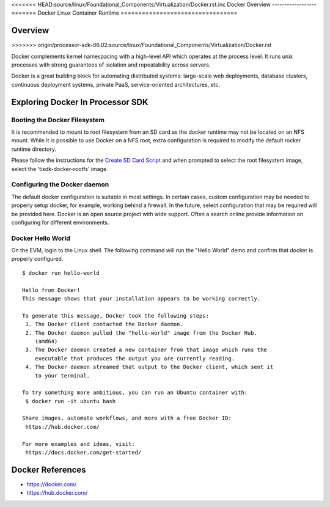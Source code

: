 <<<<<<< HEAD:source/linux/Foundational_Components/Virtualization/Docker.rst.inc
Docker Overview
------------------
=======
Docker Linux Container Runtime
=================================

Overview
-----------
>>>>>>> origin/processor-sdk-06.02:source/linux/Foundational_Components/Virtualization/Docker.rst

Docker complements kernel namespacing with a high-level API which
operates at the process level. It runs unix processes with strong
guarantees of isolation and repeatability across servers.

Docker is a great building block for automating distributed systems:
large-scale web deployments, database clusters, continuous deployment
systems, private PaaS, service-oriented architectures, etc.


Exploring Docker In Processor SDK
------------------------------------

Booting the Docker Filesystem
^^^^^^^^^^^^^^^^^^^^^^^^^^^^^^^^
It is recommended to mount to root filesystem from an SD card as the docker
runtime may not be located on an NFS mount. While it is possible to use Docker
on a NFS root, extra configuration is required to modify the default rocker
runtime directory.

Please follow the instructions for the `Create SD Card Script <Overview_Getting_Started_Guide.html#sd-card-using-default-images>`__
and when prompted to select the root filesystem image, select the 'tisdk-docker-rootfs'
image.


Configuring the Docker daemon
^^^^^^^^^^^^^^^^^^^^^^^^^^^^^^^^
The default docker configuration is suitable in most settings. In certain cases,
custom configuration may be needed to properly setup docker, for example,
working behind a firewall. In the future, select configuration that may be
required will be provided here. Docker is an open source project with wide
support. Often a search online provide information on configuring for different
environments.

Docker Hello World
^^^^^^^^^^^^^^^^^^^^^
On the EVM, login to the Linux shell. The following command will run the "Hello
World" demo and confirm that docker is properly configured.

::

    $ docker run hello-world

    Hello from Docker!
    This message shows that your installation appears to be working correctly.

    To generate this message, Docker took the following steps:
     1. The Docker client contacted the Docker daemon.
     2. The Docker daemon pulled the "hello-world" image from the Docker Hub.
        (amd64)
     3. The Docker daemon created a new container from that image which runs the
        executable that produces the output you are currently reading.
     4. The Docker daemon streamed that output to the Docker client, which sent it
        to your terminal.

    To try something more ambitious, you can run an Ubuntu container with:
     $ docker run -it ubuntu bash

    Share images, automate workflows, and more with a free Docker ID:
     https://hub.docker.com/

    For more examples and ideas, visit:
     https://docs.docker.com/get-started/



Docker References
--------------------
* https://docker.com/
* https://hub.docker.com/
